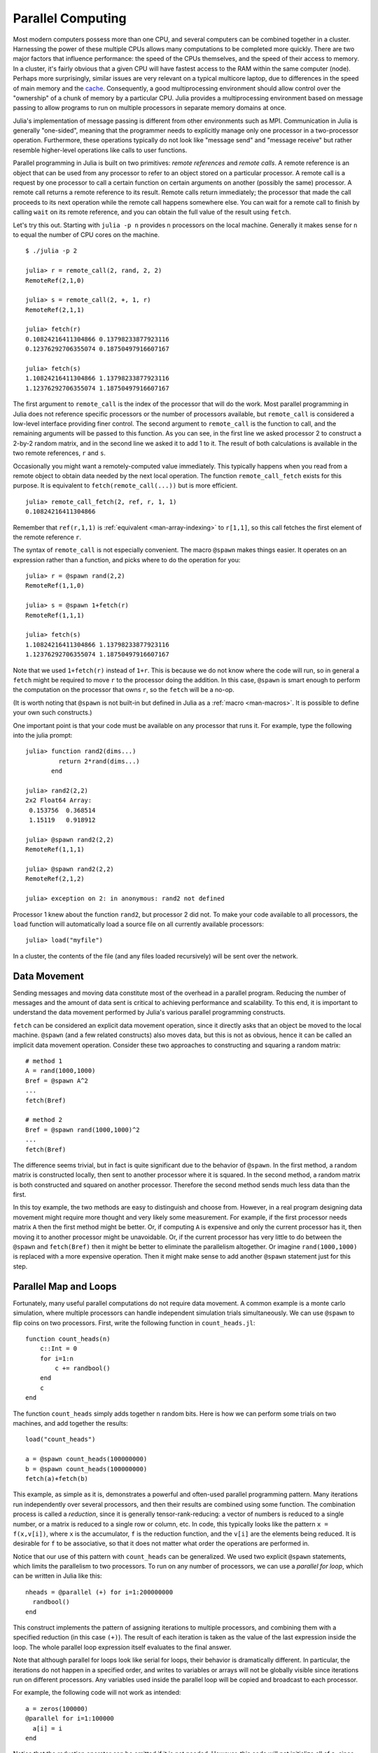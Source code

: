 .. _man-parallel-computing:

********************
 Parallel Computing  
********************

Most modern computers possess more than one CPU, and several computers
can be combined together in a cluster. Harnessing the power of these
multiple CPUs allows many computations to be completed more quickly.
There are two major factors that influence performance: the speed of the
CPUs themselves, and the speed of their access to memory. In a cluster,
it's fairly obvious that a given CPU will have fastest access to the RAM
within the same computer (node). Perhaps more surprisingly, similar
issues are very relevant on a typical multicore laptop, due to
differences in the speed of main memory and the
`cache <http://www.akkadia.org/drepper/cpumemory.pdf>`_. Consequently, a
good multiprocessing environment should allow control over the
"ownership" of a chunk of memory by a particular CPU. Julia provides a
multiprocessing environment based on message passing to allow programs
to run on multiple processors in separate memory domains at once.

Julia's implementation of message passing is different from other
environments such as MPI. Communication in Julia is generally
"one-sided", meaning that the programmer needs to explicitly manage only
one processor in a two-processor operation. Furthermore, these
operations typically do not look like "message send" and "message
receive" but rather resemble higher-level operations like calls to user
functions.

Parallel programming in Julia is built on two primitives: *remote
references* and *remote calls*. A remote reference is an object that can
be used from any processor to refer to an object stored on a particular
processor. A remote call is a request by one processor to call a certain
function on certain arguments on another (possibly the same) processor.
A remote call returns a remote reference to its result. Remote calls
return immediately; the processor that made the call proceeds to its
next operation while the remote call happens somewhere else. You can
wait for a remote call to finish by calling ``wait`` on its remote
reference, and you can obtain the full value of the result using
``fetch``.

Let's try this out. Starting with ``julia -p n`` provides ``n``
processors on the local machine. Generally it makes sense for ``n`` to
equal the number of CPU cores on the machine.

::

    $ ./julia -p 2

    julia> r = remote_call(2, rand, 2, 2)
    RemoteRef(2,1,0)

    julia> s = remote_call(2, +, 1, r)
    RemoteRef(2,1,1)

    julia> fetch(r)
    0.10824216411304866 0.13798233877923116
    0.12376292706355074 0.18750497916607167

    julia> fetch(s)
    1.10824216411304866 1.13798233877923116
    1.12376292706355074 1.18750497916607167

The first argument to ``remote_call`` is the index of the processor that
will do the work. Most parallel programming in Julia does not reference
specific processors or the number of processors available, but
``remote_call`` is considered a low-level interface providing finer
control. The second argument to ``remote_call`` is the function to call,
and the remaining arguments will be passed to this function. As you can
see, in the first line we asked processor 2 to construct a 2-by-2 random
matrix, and in the second line we asked it to add 1 to it. The result of
both calculations is available in the two remote references, ``r`` and
``s``.

Occasionally you might want a remotely-computed value immediately. This
typically happens when you read from a remote object to obtain data
needed by the next local operation. The function ``remote_call_fetch``
exists for this purpose. It is equivalent to ``fetch(remote_call(...))``
but is more efficient.

::

    julia> remote_call_fetch(2, ref, r, 1, 1)
    0.10824216411304866

Remember that ``ref(r,1,1)`` is :ref:`equivalent <man-array-indexing>` to
``r[1,1]``, so this call fetches the first element of the remote
reference ``r``.

The syntax of ``remote_call`` is not especially convenient. The macro
``@spawn`` makes things easier. It operates on an expression rather than
a function, and picks where to do the operation for you::

    julia> r = @spawn rand(2,2)
    RemoteRef(1,1,0)

    julia> s = @spawn 1+fetch(r)
    RemoteRef(1,1,1)

    julia> fetch(s)
    1.10824216411304866 1.13798233877923116
    1.12376292706355074 1.18750497916607167

Note that we used ``1+fetch(r)`` instead of ``1+r``. This is because we
do not know where the code will run, so in general a ``fetch`` might be
required to move ``r`` to the processor doing the addition. In this
case, ``@spawn`` is smart enough to perform the computation on the
processor that owns ``r``, so the ``fetch`` will be a no-op.

(It is worth noting that ``@spawn`` is not built-in but defined in Julia
as a :ref:`macro <man-macros>`. It is possible to define your
own such constructs.)

One important point is that your code must be available on any processor
that runs it. For example, type the following into the julia prompt::

    julia> function rand2(dims...)
             return 2*rand(dims...)
           end

    julia> rand2(2,2)
    2x2 Float64 Array:
     0.153756  0.368514
     1.15119   0.918912

    julia> @spawn rand2(2,2)
    RemoteRef(1,1,1)

    julia> @spawn rand2(2,2)
    RemoteRef(2,1,2)

    julia> exception on 2: in anonymous: rand2 not defined 

Processor 1 knew about the function ``rand2``, but processor 2 did not.
To make your code available to all processors, the ``load`` function will
automatically load a source file on all currently available processors::

    julia> load("myfile")

In a cluster, the contents of the file (and any files loaded recursively)
will be sent over the network.

Data Movement
-------------

Sending messages and moving data constitute most of the overhead in a
parallel program. Reducing the number of messages and the amount of data
sent is critical to achieving performance and scalability. To this end,
it is important to understand the data movement performed by Julia's
various parallel programming constructs.

``fetch`` can be considered an explicit data movement operation, since
it directly asks that an object be moved to the local machine.
``@spawn`` (and a few related constructs) also moves data, but this is
not as obvious, hence it can be called an implicit data movement
operation. Consider these two approaches to constructing and squaring a
random matrix::

    # method 1
    A = rand(1000,1000)
    Bref = @spawn A^2
    ...
    fetch(Bref)

    # method 2
    Bref = @spawn rand(1000,1000)^2
    ...
    fetch(Bref)

The difference seems trivial, but in fact is quite significant due to
the behavior of ``@spawn``. In the first method, a random matrix is
constructed locally, then sent to another processor where it is squared.
In the second method, a random matrix is both constructed and squared on
another processor. Therefore the second method sends much less data than
the first.

In this toy example, the two methods are easy to distinguish and choose
from. However, in a real program designing data movement might require
more thought and very likely some measurement. For example, if the first
processor needs matrix ``A`` then the first method might be better. Or,
if computing ``A`` is expensive and only the current processor has it,
then moving it to another processor might be unavoidable. Or, if the
current processor has very little to do between the ``@spawn`` and
``fetch(Bref)`` then it might be better to eliminate the parallelism
altogether. Or imagine ``rand(1000,1000)`` is replaced with a more
expensive operation. Then it might make sense to add another ``@spawn``
statement just for this step.

Parallel Map and Loops
----------------------

Fortunately, many useful parallel computations do not require data
movement. A common example is a monte carlo simulation, where multiple
processors can handle independent simulation trials simultaneously. We
can use ``@spawn`` to flip coins on two processors. First, write the
following function in ``count_heads.jl``::

    function count_heads(n)
        c::Int = 0
        for i=1:n
            c += randbool()
        end
        c
    end

The function ``count_heads`` simply adds together ``n`` random bits.
Here is how we can perform some trials on two machines, and add together the
results::

    load("count_heads")

    a = @spawn count_heads(100000000)
    b = @spawn count_heads(100000000)
    fetch(a)+fetch(b)

This example, as simple as it is, demonstrates a powerful and often-used
parallel programming pattern. Many iterations run independently over
several processors, and then their results are combined using some
function. The combination process is called a *reduction*, since it is
generally tensor-rank-reducing: a vector of numbers is reduced to a
single number, or a matrix is reduced to a single row or column, etc. In
code, this typically looks like the pattern ``x = f(x,v[i])``, where
``x`` is the accumulator, ``f`` is the reduction function, and the
``v[i]`` are the elements being reduced. It is desirable for ``f`` to be
associative, so that it does not matter what order the operations are
performed in.

Notice that our use of this pattern with ``count_heads`` can be
generalized. We used two explicit ``@spawn`` statements, which limits
the parallelism to two processors. To run on any number of processors,
we can use a *parallel for loop*, which can be written in Julia like
this::

    nheads = @parallel (+) for i=1:200000000
      randbool()
    end

This construct implements the pattern of assigning iterations to
multiple processors, and combining them with a specified reduction (in
this case ``(+)``). The result of each iteration is taken as the value
of the last expression inside the loop. The whole parallel loop
expression itself evaluates to the final answer.

Note that although parallel for loops look like serial for loops, their
behavior is dramatically different. In particular, the iterations do not
happen in a specified order, and writes to variables or arrays will not
be globally visible since iterations run on different processors. Any
variables used inside the parallel loop will be copied and broadcast to
each processor.

For example, the following code will not work as intended::

    a = zeros(100000)
    @parallel for i=1:100000
      a[i] = i
    end

Notice that the reduction operator can be omitted if it is not needed.
However, this code will not initialize all of ``a``, since each
processor will have a separate copy if it. Parallel for loops like these
must be avoided. Fortunately, distributed arrays can be used to get
around this limitation, as we will see in the next section.

Using "outside" variables in parallel loops is perfectly reasonable if
the variables are read-only::

    a = randn(1000)
    @parallel (+) for i=1:100000
      f(a[randi(end)])
    end

Here each iteration applies ``f`` to a randomly-chosen sample from a
vector ``a`` shared by all processors.

In some cases no reduction operator is needed, and we merely wish to
apply a function to all integers in some range (or, more generally, to
all elements in some collection). This is another useful operation
called *parallel map*, implemented in Julia as the ``pmap`` function.
For example, we could compute the singular values of several large
random matrices in parallel as follows::

    M = {rand(1000,1000) for i=1:10}
    pmap(svd, M)

Julia's ``pmap`` is designed for the case where each function call does
a large amount of work. In contrast, ``@parallel for`` can handle
situations where each iteration is tiny, perhaps merely summing two
numbers.

Distributed Arrays
------------------

Large computations are often organized around large arrays of data. In
these cases, a particularly natural way to obtain parallelism is to
distribute arrays among several processors. This combines the memory
resources of multiple machines, allowing use of arrays too large to fit
on one machine. Each processor operates on the part of the array it
owns, providing a ready answer to the question of how a program should
be divided among machines.

A distributed array (or, more generally, a *global object*) is logically
a single array, but pieces of it are stored on different processors.
This means whole-array operations such as matrix multiply, scalar\*array
multiplication, etc. use the same syntax as with local arrays, and the
parallelism is invisible. In some cases it is possible to obtain useful
parallelism just by changing a local array to a distributed array.

Julia distributed arrays are implemented by the ``DArray`` type. A
``DArray`` has an element type and dimensions just like an ``Array``,
but it also needs an additional property: the dimension along which data
is distributed. There are many possible ways to distribute data among
processors, but at this time Julia keeps things simple and only allows
distributing along a single dimension. For example, if a 2-d ``DArray``
is distributed in dimension 1, it means each processor holds a certain
range of rows. If it is distributed in dimension 2, each processor holds
a certain range of columns.

Common kinds of arrays can be constructed with functions beginning with
``d``::

    dzeros(100,100,10)
    dones(100,100,10)
    drand(100,100,10)
    drandn(100,100,10)
    dcell(100,100,10)
    dfill(x, 100,100,10)

In the last case, each element will be initialized to the specified
value ``x``. These functions automatically pick a distributed dimension
for you. To specify the distributed dimension, other forms are
available::

    drand((100,100,10), 3)
    dzeros(Int64, (100,100), 2)
    dzeros((100,100), 2, [7, 8])

In the ``drand`` call, we specified that the array should be distributed
across dimension 3. In the first ``dzeros`` call, we specified an
element type as well as the distributed dimension. In the second
``dzeros`` call, we also specified which processors should be used to
store the data. When dividing data among a large number of processors,
one often sees diminishing returns in performance. Placing ``DArray``\ s
on a subset of processors allows multiple ``DArray`` computations to
happen at once, with a higher ratio of work to communication on each
processor.

``distribute(a::Array, dim)`` can be used to convert a local array to a
distributed array, optionally specifying the distributed dimension.
``localize(a::DArray)`` can be used to obtain the locally-stored portion
of a ``DArray``. ``owner(a::DArray, index)`` gives the id of the
processor storing the given index in the distributed dimension.
``myindexes(a::DArray)`` gives a tuple of the indexes owned by the local
processor. ``convert(Array, a::DArray)`` brings all the data to one
node.

A ``DArray`` can be stored on a subset of the available processors.
Three properties fully describe the distribution of ``DArray`` ``d``.
``d.pmap[i]`` gives the processor id that owns piece number ``i`` of the
array. Piece ``i`` consists of indexes ``d.dist[i]`` through
``d.dist[i+1]-1``. ``distdim(d)`` gives the distributed dimension. For
convenience, ``d.localpiece`` gives the number of the piece owned by the
local processor (this could also be determined by searching ``d.pmap``).
The array ``d.pmap`` is also available as ``procs(d)``.

Indexing a ``DArray`` (square brackets) gathers all of the referenced
data to a local ``Array`` object.

Indexing a ``DArray`` with the ``sub`` function creates a "virtual"
sub-array that leaves all of the data in place. This should be used
where possible, especially for indexing operations that refer to large
pieces of the original array.

``sub`` itself, naturally, does no communication and so is very
efficient. However, this does not mean it should be viewed as an
optimization in all cases. Many situations require explicitly moving
data to the local processor in order to do a fast serial operation. For
example, functions like matrix multiply perform many accesses to their
input data, so it is better to have all the data available locally up
front.

Constructing Distributed Arrays
-------------------------------

The primitive ``DArray`` constructor is the function ``darray``, which
has the following somewhat elaborate signature::

    darray(init, type, dims, distdim, procs, dist)

``init`` is a function of three arguments that will run on each
processor, and should return an ``Array`` holding the local data for the
current processor. Its arguments are ``(T,d,da)`` where ``T`` is the
element type, ``d`` is the dimensions of the needed local piece, and
``da`` is the new ``DArray`` being constructed (though, of course, it is
not fully initialized).

``type`` is the element type.

``dims`` is the dimensions of the entire ``DArray``.

``distdim`` is the dimension to distribute in.

``procs`` is a vector of processor ids to use.

``dist`` is a vector giving the first index of each contiguous
distributed piece, such that the nth piece consists of indexes
``dist[n]`` through ``dist[n+1]-1``. If you have a vector ``v`` of the
sizes of the pieces, ``dist`` can be computed as ``cumsum([1,v])``.

The last three arguments are optional, and defaults will be used if they
are omitted. The first argument, the ``init`` function, can also be
omitted, in which case an uninitialized ``DArray`` is constructed.

As an example, here is how to turn the local array constructor ``rand``
into a distributed array constructor::

    drand(args...) = darray((T,d,da)->rand(d), Float64, args...)

In this case the ``init`` function only needs to call ``rand`` with the
dimensions of the local piece it is creating. ``drand`` accepts the same
trailing arguments as ``darray``. ``darray`` also has definitions that
allow functions like ``drand`` to accept the same arguments as their
local counterparts, so calls like ``drand(m,n)`` will also work.

The ``changedist`` function, which changes the distribution of a
``DArray``, can be implemented with one call to ``darray`` where the
``init`` function uses indexing to gather data from the existing array::

    function changedist(A::DArray, to_dist)
        return darray((T,sz,da)->A[myindexes(da)...],
                      eltype(A), size(A), to_dist, procs(A))
    end

It is particularly easy to construct a ``DArray`` where each block is a
function of a block in an existing ``DArray``. This is done with the
form ``darray(f, A)``. For example, the unary minus function can be
implemented as::

    -(A::DArray) = darray(-, A)

Distributed Array Computations
------------------------------

Whole-array operations (e.g. elementwise operators) are a convenient way
to use distributed arrays, but they are not always sufficient. To handle
more complex problems, tasks can be spawned to operate on parts of a
``DArray`` and write the results to another ``DArray``. For example,
here is how you could apply a function ``f`` to each 2-d slice of a 3-d
``DArray``::

    function compute_something(A::DArray)
        B = darray(eltype(A), size(A), 3)
        for i = 1:size(A,3)
            @spawnat owner(B,i) B[:,:,i] = f(A[:,:,i])
        end
        B
    end

We used ``@spawnat`` to place each operation near the memory it writes
to.

This code works in some sense, but trouble stems from the fact that it
performs writes asynchronously. In other words, we don't know when the
result data will be written to the array and become ready for further
processing. This is known as a "race condition", one of the famous
pitfalls of parallel programming. Some form of synchronization is
necessary to wait for the result. As we saw above, ``@spawn`` returns a
remote reference that can be used to wait for its computation. We could
use that feature to wait for specific blocks of work to complete::

    function compute_something(A::DArray)
        B = darray(eltype(A), size(A), 3)
        deps = cell(size(A,3))
        for i = 1:size(A,3)
            deps[i] = @spawnat owner(B,i) B[:,:,i] = f(A[:,:,i])
        end
        (B, deps)
    end

Now a function that needs to access slice ``i`` can perform
``wait(deps[i])`` first to make sure the data is available.

Another option is to use a ``@sync`` block, as follows::

    function compute_something(A::DArray)
        B = darray(eltype(A), size(A), 3)
        @sync begin
            for i = 1:size(A,3)
                @spawnat owner(B,i) B[:,:,i] = f(A[:,:,i])
            end
        end
        B
    end

``@sync`` waits for all spawns performed within it to complete. This
makes our ``compute_something`` function easy to use, at the price of
giving up some parallelism (since calls to it cannot overlap with
subsequent operations).

Still another option is to use the initial, un-synchronized version of
the code, and place a ``@sync`` block around a larger set of operations
in the function calling this one.

Synchronization With Remote References
--------------------------------------

Scheduling
----------

Julia's parallel programming platform uses
:ref:`man-tasks` to switch among
multiple computations. Whenever code performs a communication operation
like ``fetch`` or ``wait``, the current task is suspended and a
scheduler picks another task to run. A task is restarted when the event
it is waiting for completes.

For many problems, it is not necessary to think about tasks directly.
However, they can be used to wait for multiple events at the same time,
which provides for *dynamic scheduling*. In dynamic scheduling, a
program decides what to compute or where to compute it based on when
other jobs finish. This is needed for unpredictable or unbalanced
workloads, where we want to assign more work to processors only when
they finish their current tasks.

As an example, consider computing the singular values of matrices of
different sizes::

    M = {rand(800,800), rand(600,600), rand(800,800), rand(600,600)}
    pmap(svd, M)

If one processor handles both 800x800 matrices and another handles both
600x600 matrices, we will not get as much scalability as we could. The
solution is to make a local task to "feed" work to each processor when
it completes its current task. This can be seen in the implementation of
``pmap``::

    function pmap(f, lst)
        np = nprocs()  # determine the number of processors available
        n = length(lst)
        results = cell(n)
        i = 1
        # function to produce the next work item from the queue.
        # in this case it's just an index.
        next_idx() = (idx=i; i+=1; idx)
        @sync begin
            for p=1:np
                @spawnlocal begin
                    while true
                        idx = next_idx()
                        if idx > n
                            break
                        end
                        results[idx] = remote_call_fetch(p, f, lst[idx])
                    end
                end
            end
        end
        results
    end

``@spawnlocal`` is similar to ``@spawn``, but only runs tasks on the
local processor. We use it to create a "feeder" task for each processor.
Each task picks the next index that needs to be computed, then waits for
its processor to finish, then repeats until we run out of indexes. A
``@sync`` block is used to wait for all the local tasks to complete, at
which point the whole operation is done. Notice that all the feeder
tasks are able to share state via ``next_idx()`` since they all run on
the same processor. However, no locking is required, since the threads
are scheduled cooperatively and not preemptively. This means context
switches only occur at well-defined points (during the ``fetch``
operation).

Adding Processors
-----------------

.. raw:: html

   <!-- ## Exercises

   - Sum the numbers from 1 to one million in two threads using `@spawn`. [Answer](answer_sumspawn.md)

   - Sum the numbers from 1 to one million using a `parallel for` loop. [Answer](answer_sumparfor.md)

   - Suppose you have a `d`-by-`N` matrix `X`, containing the coordinates of `N` points in `d` dimensions. You are given the function `nnx` below to compute the nearest neighbor of point indexed by `ithis`, excluding `ithis` itself. Write a function called `nearestneighbor` with the following syntax: `inn, d2nn = nearestneighbor(X)`, where `inn[i]` is the nearest-neighbor of point `i` (excluding `i` itself) and `d2nn[i]` is the square-distance between points `i` and `inn[i]`. Use a `DArray` to divide the output variables among multiple processors (do not worry about this for the input `X`). Make sure the two returned variables are ordinary vectors. [Answer](answer_nn.md)

           function nnx{T}(X::Matrix{T},ithis::Int)
               x = X[:,ithis]
               d2min::T = typemax(T)  # start with Inf (a sentinel value)
               imin::Int = 0
               for i = 1:size(X,2)
                   if i == ithis
                       continue  # exclude itself
                   end
                   d2::T = 0    # compute the square distance
                   for idim = 1:size(X,1)
                       d2 += (X[idim,i] - x[idim])^2
                   end
                   if d2 < d2min   # test whether this is the best yet
                       d2min = d2
                       imin = i
                   end
               end
               imin, d2min
           end -->

